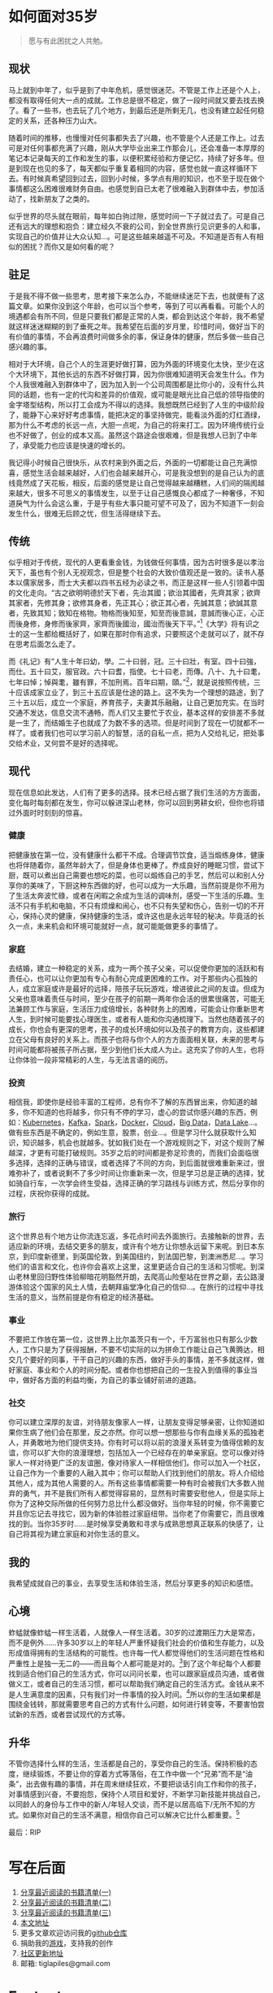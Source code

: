 #+STARTUP: showall


* 如何面对35岁

  #+BEGIN_QUOTE
  愿与有此困扰之人共勉。
  #+END_QUOTE

** 现状

  马上就到中年了，似乎是到了中年危机，感觉很迷茫。不管是工作上还是个人上，都没有取得任何大一点的成就。工作总是很不稳定，做了一段时间就又要去找去换了。看了一些书，也去玩了几个地方，到最后还是所剩无几，也没有建立起任何稳定的关系，还各种压力山大。

  随着时间的推移，也慢慢对任何事都失去了兴趣，也不管是个人还是工作上。过去可是对任何事都充满了兴趣，刚从大学毕业出来工作那会儿，还会准备一本厚厚的笔记本记录每天的工作和发生的事，以便积累经验和方便记忆，持续了好多年。但是到现在也见的多了，每天都似乎重复着相同的内容，感觉也就一直这样循环下去。有时候真希望回到过去，回到小时候，多学点有用的知识，也不至于现在做个事情都这么困难很难财务自由。也感觉到自已太老了很难融入到群体中去，参加活动了，找新朋友了之类的。

  似乎世界的尽头就在眼前，每年如白驹过隙，感觉时间一下子就过去了。可是自己还有远大的理想和抱负：建立经久不衰的公司，到全世界旅行见识更多的人和事，实现自己的价值并让大众认知...。可是这些越来越遥不可及。不知道是否有人有相似的困扰？而你又是如何看的呢？

** 驻足

   于是我不得不做一些思考，思考接下来怎么办，不能继续迷茫下去，也就便有了这篇文章。如果你没到这个年龄，也可以当个参考，等到了可以再看看。可能个人的境遇都会有所不同，但是只要我们都是正常的人类，都会到达这个年龄，我不希望就这样迷迷糊糊的到了垂死之年。我希望在后面的岁月里，珍惜时间，做好当下的有价值的事情，不会再浪费时间做多余的事，保证身体的健康，然后多做一些自己感兴趣的事。

   相对于大环境，自己个人的生涯更好做打算，因为外面的环境变化太快，至少在这个大环境下，其他长远的东西不好做打算，因为你很难知道明天会发生什么。作为个人我很难融入到群体中了，因为加入到一个公司周围都是比你小的，没有什么共同的话题，也有一定的代沟和差异的价值观，或可能是眼光比自己低的领导指使的金字塔型结构，所以打工会成为不得以的选择。我想既然已经到了人生的中级阶段了，能静下心来好好考虑事情，能把决定的事坚持做完，能看淡外面的灯红酒绿，那为什么不考虑的长远一点，大胆一点呢，为自己的将来打工。因为环境传统行业也不好做了，创业的成本又高。虽然这个路途会很艰难，但是我想人已到了中年了，承受能力也应该是快速的增长的。

   我记得小时候自己很快乐，从农村来到外面之后，外面的一切都能让自己充满惊喜，感觉生活会越来越好，人们也会越来越开心，可是我没想到的是自己认为的底线竟然成了天花板，相反，后面的感觉是让自己觉得越来越糟糕，人们间的隔阂越来越大，很多不可思义的事情发生，以至于让自己感慨良心都成了一种奢侈，不知道戾气为什么会这么重，于是乎有些大事只能可望不可及了，因为不知道下一刻会发生什么，很难无后顾之忧，但生活得继续下去。

** 传统

   似乎相对于传统，现代的人更看重金钱，为钱做任何事情，因为古时很多是以孝治天下，虽也有个别人无视观念，但是整个社会的大致价值观还是一致的。读书人基本以儒家居多，而士大夫都以四书五经为必读之书，而正是这样一些人引领着中国的文化走向。“古之欲明明德於天下者，先治其國；欲治其國者，先齊其家；欲齊其家者，先修其身；欲修其身者，先正其心；欲正其心者，先誠其意；欲誠其意者，先致其知；致知在格物。物格而後知至，知至而後意誠，意誠而後心正，心正而後身修，身修而後家齊，家齊而後國治，國治而後天下平。”[fn:1]《大学》将有识之士的这一生都给概括好了，如果在那时你有追求，只要照这个走就可以了，就不存在思考后面怎么走了。

   而《礼记》有”人生十年曰幼，學。二十曰弱，冠。三十曰壯，有室。四十曰強，而仕。五十曰艾，服官政。六十曰耆，指使。七十曰老，而傳。八十、九十曰耄，七年曰悼；悼與耄，雖有罪，不加刑焉。百年曰期，頤。”[fn:2]，就是说按照传统，三十应该成家立业了，到三十五应该是仕途的路上。这不失为一个理想的路途，到了三十五以后，成立一个家庭，养育孩子，夫妻其乐融融，让自己更加充实。在当时交通不发达，信息交流不通畅，而人们又主要忙于农业，基本这样的安排差不多就是一生了，而结婚生子也就成了为数不多的选项。但是时间到了现在一切就都不一样了。或者我们也可以学习前人的智慧，活的自私一点，把为人交给礼记，把处事交给术业，又何尝不是好的选择呢。

** 现代

   现在信息如此发达，人们有了更多的选择。技术已经占据了我们生活的方方面面，变化每时每刻都在发生，你可以躲进深山老林，你可以回到男耕女织，但你也将错过外面时时刻刻的惊喜。

*** 健康

    把健康放在第一位，没有健康什么都干不成。合理调节饮食，适当煅练身体，健康也将伴随着你，虽然年龄大了，但是身体也更棒了。奍成良好的睡眠习惯，尝试下厨，既可以煮出自己需要也想吃的菜，也可以煅练自己的手艺，然后可以和别人分享你的美味了，下厨这种东西做的好，也可以成为一大乐趣，当然前提是你不用为了生活太奔波忙碌，或者在闲暇之余成为生活的调味剂，感受一下生活的乐趣。生活不只有手机和电脑，不只有烦燥和闹心，也不只有失望和伤心，告别一切的不开心，保持心灵的健康，保持健康的生活，或许这也是永远年轻的秘决。毕竟活的长久一点，未来机会和环境可能就好一点，就可能能做更多的事情了。

*** 家庭

    去结婚，建立一种稳定的关系，成为一两个孩子父亲，可以促使你更加的活跃和有责任心，也可以让你更加有专心有耐心完成更困难的工作。对于那些内心孤独的人，成立家庭或许是最好的远择，陪孩子玩玩游戏，增进彼此之间的友谊。但成为父亲也意味着责任与时间，至少在孩子的前期一两年你会活的很累很痛苦，可能无法兼顾工作与家庭，生活压力成倍增长，各种财务上的困难，可能会让你重新思考人生，到时候可能要找心理医生，或者有人能和你沟通梳理下。当然也随着孩子的成长，你也会有更深的思考，孩子的成长环境如何以及孩子的教育方向，这些都建立在父母有良好的关系上。而孩子也将与你个人的方方面面相关联，未来的思考与时间可能都将被孩子所占据，至少到他们长大成人为止。这充实了你的人生，也将让你体验一段非常精彩的人生，与无法言语的阅历。

*** 投资

    相信我，即使你是经验丰富的工程师，总有你不了解的东西冒出来，你知道的越多，你不知道的也将越多，你只有不停的学习，虚心的尝试你感兴趣的东西，例如：[[https://kubernetes.io/][Kubernetes]]，[[https://kafka.apache.org/][Kafka]]，[[https://spark.apache.org/][Spark]]，[[https://www.docker.com/][Docker]]，[[https://www.ibm.com/cloud/learn/cloud-computing][Cloud]]，[[https://en.wikipedia.org/wiki/Big_data][Big Data]]，[[https://cloud.google.com/learn/what-is-a-data-lake][Data Lake]]...。做有些东西是不确定的，例如生意，股票，创业...。但是学习什么就获取什么知识，知识越多，机会也就越多。犹如我们处在一个游戏规则之下，对这个规则了解越深，才更有可能打破规则。35岁之后的时间都是弥足珍贵的，而我们会面临很多选择，选择的正确与错误，或者选择了不同的方向，到后面就很难重新来过，很难弥补了，或者说剩不了多少时间让你重新来一次，但是学习总是正确的选择，犹如骑自行车，一次学会终生受益，选择正确的学习路线与训练方式，然后分享你的过程，庆祝你获得的成就。

*** 旅行

    这个世界总有个地方让你流连忘返，多花点时间去外面旅行。去接触新的世界，去适应新的环境，去结交更多的朋友，或许有个地方让你想永远留下来呢。到日本东京，到印度新德里，到英国伦敦，到美国纽约，到法国巴黎，到澳洲悉尼...。学习他们的语言和文化，也许你会喜欢上这里，这里更适合自己的生活和习惯呢。到深山老林里回归野性体验柳暗花明豁然开朗，去爬高山险壑站在世界之巅，去公路漫游体验这个国家的风土人情，去朝拜庙堂净化自己的信仰...。在旅行的过程中寻找生活的意义，当然前提是你有稳定的经济基础。

*** 事业

    不要把工作放在第一位，这世界上比尔盖茨只有一个，千万富翁也只有那么少数人，工作只是为了获得报酬，不要不切实际的以为拼命工作能让自己飞黄腾达，相交几个要好的同事，干干自己的兴趣的东西，做好手头的事情，差不多就这样，做好家庭、事业和个人的时间分配。或者你也想把自己的一生投入到值得的事业当中，做好各方面的利益均衡，为自己的事业铺好前进的道路。

*** 社交

    你可以建立深厚的友谊，对待朋友像家人一样，让朋友变得足够亲密，让你知道如果你生病了他们会在那里，反之亦然。你可以想一想那些与你有血缘关系的孤独老人，并勇敢地为他们提供支持。你有时可以将以前的浪漫关系转变为值得信赖的友谊，你可以扩大你的浪漫理想，包括加入一个已经存在的单亲家庭。您可以像对待家人一样对待更广泛的友谊圈，像对待家人一样相信他们。你可以加入一个社区，让自己作为一个重要的人融入其中；你可以帮助人们找到他们的朋友。将人介绍给其他人，成为其他人需要的人。所有这些事情都需要一种有时会被我们大多数人抛弃的勇气，并不是我们所有人都觉得容易的，显然有时需要安慰他人，但是实际上你为了这种交际所做的任何努力总比什么都没做好。当你年轻的时候，你不需要它并且你忘记去寻找它，因为新的体验胜过家庭纽带。当你老了你需要它，而且很难找的到。当你35岁时……是时候享受勇敢和寻求与成熟思想真正联系的快感了，让自己将其视为建立家庭和对你生活的意义。

** 我的

   我希望成就自己的事业，去享受生活和体验生活，然后分享更多的知识和感悟。

** 心境

   蚱蜢就像蚱蜢一样生活着，人就像人一样生活着。30岁的过渡期压力大是常态，而不是例外……许多30岁以上的年轻人严重怀疑我们社会的价值和生存能力，以及形成值得拥有的生活结构的可能性。也许每一代人都觉得他们的生活问题在性格和严重性上是独一无二的——而且每个人都可能是对的。[fn:3]到了这个年纪每个人都要找到适合他们自己的生活方式，你可以问问长辈，也可以跟家庭成员沟通，或者做做义工，或者自己的生活习惯，都可以帮助我们确定自己的生活方式。金钱从来不是人生满意度的因素，只有我们对一件事情的投入时间。[fn:4]所以你的生活如果都是围绕金钱转，那就需要思考自己的方式有什么问题，如何进行转变等，不要害怕尝试新的东西，或者尝试现代的方式等。

** 升华

   不管你选择什么样的生活，生活都是自己的，享受你自己的生活。保持积极的态度，继续锻炼，不要让你的穿着方式等落俗，在工作中做一个“兄弟”而不是“油条”，出去做有趣的事情，并在周末继续狂欢，不要把谈话引向工作和你的孩子，对事情感到兴奋，不要抱怨，保持个人项目和爱好，不断学习新技能并挑战自己，以同龄人的身份与工作中的新人/年轻人交谈，而不是以居高临下/无所不知的方式。如果你对自己的生活不满意，相信你自己可以解决它比什么都重要。[fn:5]

   最后：RIP

* 写在后面

  1. [[https://tiglapiles.github.io/article/src/recent_reading.html][分享最近阅读的书籍清单(一)]]
  2. [[https://tiglapiles.github.io/article/src/recent_reading2.zh.html][分享最近阅读的书籍清单(二)]]
  3. [[https://tiglapiles.github.io/article/src/recent_reading3.zh.html][分享最近阅读的书籍清单(三)]]
  4. [[https://tiglapiles.github.io/article/src/how_face_midnight.md][本文地址]]
  5. 更多文章欢迎访问我的[[https://github.com/tiglapiles/article][github仓库]]
  6. 捐助我的[[https://itch.io/profile/tiglapiles][游戏]]，支持我的创作
  7. [[https://v2ex.com/t/840855#reply0][社区更新地址]]
  8. 邮箱: tiglapiles@gmail.com

* Footnotes

[fn:5] https://twitter.com/theshawwn/status/1392213804684038150

[fn:4] https://alantabor.medium.com/reverse-engineering-my-life-e06b59ba3efc

[fn:3] https://en.wikipedia.org/wiki/Daniel_Levinson

[fn:2] https://zh.wikisource.org/wiki/%E7%A6%AE%E8%A8%98/%E6%9B%B2%E7%A6%AE%E4%B8%8A

[fn:1] https://zh.wikisource.org/wiki/%E7%A6%AE%E8%A8%98/%E5%A4%A7%E5%AD%B8_(%E8%AD%89%E9%87%8B%E6%9C%AC)
